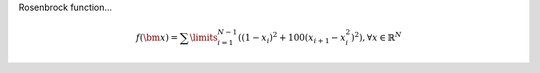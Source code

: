 Rosenbrock function...

.. math::

  f(\bm{x}) = \sum\limits_{i=1}^{N-1}((1-x_i)^2+100(x_{i+1}-x_{i}^{2})^2),\forall x \in \mathbb{R}^N

